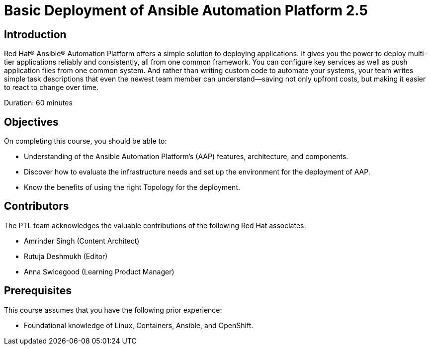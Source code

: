 = Basic Deployment of Ansible Automation Platform 2.5
:navtitle: Home

== Introduction

Red Hat® Ansible® Automation Platform offers a simple solution to deploying applications. It gives you the power to deploy multi-tier applications reliably and consistently, all from one common framework. You can configure key services as well as push application files from one common system. And rather than writing custom code to automate your systems, your team writes simple task descriptions that even the newest team member can understand—saving not only upfront costs, but making it easier to react to change over time.

Duration: 60 minutes

== Objectives

On completing this course, you should be able to:

- Understanding of the Ansible Automation Platform's (AAP) features, architecture, and components.
- Discover how to evaluate the infrastructure needs and set up the environment for the deployment of AAP.
- Know the benefits of using the right Topology for the deployment. 

== Contributors

The PTL team acknowledges the valuable contributions of the following Red Hat associates:

 - Amrinder Singh (Content Architect)
 - Rutuja Deshmukh (Editor)
 - Anna Swicegood (Learning Product Manager)

== Prerequisites

This course assumes that you have the following prior experience:

- Foundational knowledge of Linux, Containers, Ansible, and OpenShift. 
